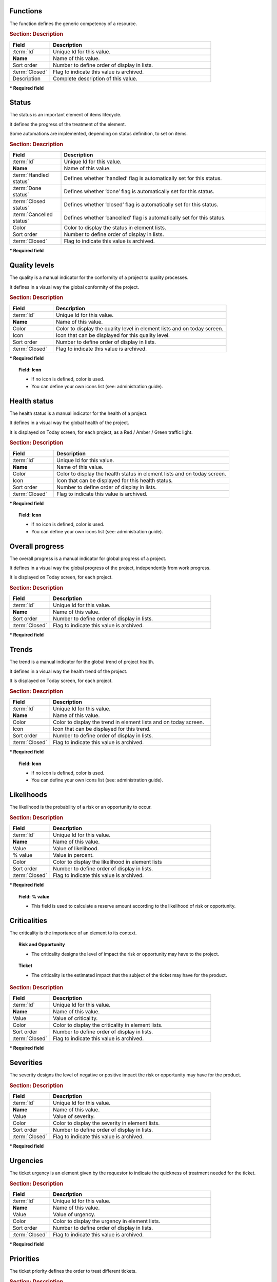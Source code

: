 .. title:: Lists of values

.. index:: ! Function - Lists of values

.. _function:

Functions
^^^^^^^^^

The function defines the generic competency of a resource.

.. rubric:: Section: Description

.. tabularcolumns:: |l|l|

.. list-table::
   :widths: 20, 80
   :header-rows: 1

   * - Field
     - Description
   * - :term:`Id`
     - Unique Id for this value.
   * - **Name**
     - Name of this value.
   * - Sort order
     - Number to define order of display in lists.
   * - :term:`Closed`
     - Flag to indicate this value is archived.
   * - Description
     - Complete description of this value.


**\* Required field**




.. raw:: latex

    \newpage

.. index:: ! Status - Lists of values

.. _status:

Status
^^^^^^

The status is an important element of items lifecycle.

It defines the progress of the treatment of the element.

Some automations are implemented, depending on status definition, to set on items.

.. glossary::

   Handled status

      * This status specifies that the treatment of item is taken over.
      * A :term:`responsible` can be determined.
      * It is possible to require the appointment of a responsible when the status change to "handled".

   Done status

      * This status specifies that the treatment of item is done.
      * A :term:`result` can be specify.
      * It is possible to require a result when the status change to "done".

   Closed status

     * This status specifies that the item is closed.
     * This item is archived, and it disappeared in the list.
     * Item can reappear when "show closed item" is checked.

   Cancelled status

     * This status specifies that the item is cancelled.


.. rubric:: Section: Description

.. tabularcolumns:: |l|l|

.. list-table::
   :widths: 20, 80
   :header-rows: 1

   * - Field
     - Description
   * - :term:`Id`
     - Unique Id for this value.
   * - **Name**
     - Name of this value.
   * - :term:`Handled status`
     - Defines whether ‘handled’ flag is automatically set for this status.
   * - :term:`Done status`
     - Defines whether ‘done’ flag is automatically set for this status.
   * - :term:`Closed status`
     - Defines whether ‘closed’ flag is automatically set for this status.
   * - :term:`Cancelled status`
     - Defines whether ‘cancelled’ flag is automatically set for this status.
   * - Color
     - Color to display the status in element lists.
   * - Sort order
     - Number to define order of display in lists.
   * - :term:`Closed`
     - Flag to indicate this value is archived.

**\* Required field**


.. raw:: latex

    \newpage

.. index:: ! Quality level - Lists of values

.. _quality-level:

Quality levels
^^^^^^^^^^^^^^

The quality is a manual indicator for the conformity of a project to quality processes.

It defines in a visual way the global conformity of the project.

.. rubric:: Section: Description

.. tabularcolumns:: |l|l|

.. list-table::
   :widths: 20, 80
   :header-rows: 1

   * - Field
     - Description
   * - :term:`Id`
     - Unique Id for this value.
   * - **Name**
     - Name of this value.
   * - Color
     - Color to display the quality level in element lists and on today screen.
   * - Icon
     - Icon that can be displayed for this quality level. 
   * - Sort order
     - Number to define order of display in lists.
   * - :term:`Closed`
     - Flag to indicate this value is archived.
   
**\* Required field**

.. topic:: Field: Icon
   
   * If no icon is defined, color is used.
   * You can define your own icons list (see: administration guide).





.. index:: ! Health status - Lists of values

.. _health-status:

Health status
^^^^^^^^^^^^^

The health status is a manual indicator for the health of a project.

It defines in a visual way the global health of the project.

It is displayed on Today screen, for each project, as a Red / Amber / Green traffic light.


.. rubric:: Section: Description

.. tabularcolumns:: |l|l|

.. list-table::
   :widths: 20, 80
   :header-rows: 1

   * - Field
     - Description
   * - :term:`Id`
     - Unique Id for this value.
   * - **Name**
     - Name of this value.
   * - Color
     - Color to display the health status in element lists and on today screen.
   * - Icon
     - Icon that can be displayed for this health status.
   * - Sort order
     - Number to define order of display in lists.
   * - :term:`Closed`
     - Flag to indicate this value is archived.
   
**\* Required field**

.. topic:: Field: Icon
   
   * If no icon is defined, color is used.
   * You can define your own icons list (see: administration guide).


.. raw:: latex

    \newpage

.. index:: ! Overall progress - Lists of values

.. _overall-progress:

Overall progress
^^^^^^^^^^^^^^^^

The overall progress is a manual indicator for global progress of a project.

It defines in a visual way the global progress of the project, independently from work progress.

It is displayed on Today screen, for each project.


.. rubric:: Section: Description

.. tabularcolumns:: |l|l|

.. list-table::
   :widths: 20, 80
   :header-rows: 1

   * - Field
     - Description
   * - :term:`Id`
     - Unique Id for this value.
   * - **Name**
     - Name of this value.
   * - Sort order
     - Number to define order of display in lists.
   * - :term:`Closed`
     - Flag to indicate this value is archived.

**\* Required field**



.. index:: ! Trend - Lists of values

.. _trend:

Trends
^^^^^^

The trend is a manual indicator for the global trend of project health.

It defines in a visual way the health trend of the project.

It is displayed on Today screen, for each project.


.. rubric:: Section: Description

.. tabularcolumns:: |l|l|

.. list-table::
   :widths: 20, 80
   :header-rows: 1

   * - Field
     - Description
   * - :term:`Id`
     - Unique Id for this value.
   * - **Name**
     - Name of this value.
   * - Color
     - Color to display the trend in element lists and on today screen.
   * - Icon
     - Icon that can be displayed for this trend.
   * - Sort order
     - Number to define order of display in lists.
   * - :term:`Closed`
     - Flag to indicate this value is archived.
   
**\* Required field**

.. topic:: Field: Icon
   
   * If no icon is defined, color is used.
   * You can define your own icons list (see: administration guide).

.. raw:: latex

    \newpage

.. index:: ! Likelihood - Lists of values

.. _likelihood:

Likelihoods
^^^^^^^^^^^

The likelihood is the probability of a risk or an opportunity to occur.

.. rubric:: Section: Description

.. tabularcolumns:: |l|l|

.. list-table::
   :widths: 20, 80
   :header-rows: 1

   * - Field
     - Description
   * - :term:`Id`
     - Unique Id for this value.
   * - **Name**
     - Name of this value.
   * - Value
     - Value of likelihood.
   * - % value
     - Value in percent.
   * - Color
     - Color to display the likelihood in element lists
   * - Sort order
     - Number to define order of display in lists.
   * - :term:`Closed`
     - Flag to indicate this value is archived.
   
**\* Required field**

.. topic:: Field: % value

   * This field is used to calculate a reserve amount according to the likelihood of risk or opportunity.


.. index:: ! Criticality - Lists of values

.. _criticality:

Criticalities
^^^^^^^^^^^^^

The criticality is the importance of an element to its context.

.. topic:: Risk and Opportunity

   * The criticality designs the level of impact the risk or opportunity may have to the project.

.. topic:: Ticket

   * The criticality is the estimated impact that the subject of the ticket may have for the product.


.. rubric:: Section: Description

.. tabularcolumns:: |l|l|

.. list-table::
   :widths: 20, 80
   :header-rows: 1

   * - Field
     - Description
   * - :term:`Id`
     - Unique Id for this value.
   * - **Name**
     - Name of this value.
   * - Value
     - Value of criticality.
   * - Color
     - Color to display the criticality in element lists.
   * - Sort order
     - Number to define order of display in lists.
   * - :term:`Closed`
     - Flag to indicate this value is archived.
   
**\* Required field**


.. raw:: latex

    \newpage

.. index:: ! Severity - Lists of values

.. _severity:
	
Severities
^^^^^^^^^^

The severity designs the level of negative or positive impact the risk or opportunity may have for the product.


.. rubric:: Section: Description

.. tabularcolumns:: |l|l|

.. list-table::
   :widths: 20, 80
   :header-rows: 1

   * - Field
     - Description
   * - :term:`Id`
     - Unique Id for this value.
   * - **Name**
     - Name of this value.
   * - Value
     - Value of severity.
   * - Color
     - Color to display the severity in element lists.
   * - Sort order
     - Number to define order of display in lists.
   * - :term:`Closed`
     - Flag to indicate this value is archived.
   
**\* Required field**


.. index:: ! Urgency - Lists of values

.. _urgency:

Urgencies
^^^^^^^^^

The ticket urgency is an element given by the requestor to indicate the quickness of treatment needed for the ticket.

.. rubric:: Section: Description

.. tabularcolumns:: |l|l|

.. list-table::
   :widths: 20, 80
   :header-rows: 1

   * - Field
     - Description
   * - :term:`Id`
     - Unique Id for this value.
   * - **Name**
     - Name of this value.
   * - Value
     - Value of urgency.
   * - Color
     - Color to display the urgency in element lists.
   * - Sort order
     - Number to define order of display in lists.
   * - :term:`Closed`
     - Flag to indicate this value is archived.
   
**\* Required field**



.. raw:: latex

    \newpage

.. index:: ! Priority - Lists of values

.. _priority:

Priorities
^^^^^^^^^^

The ticket priority defines the order to treat different tickets.


.. rubric:: Section: Description

.. tabularcolumns:: |l|l|

.. list-table::
   :widths: 20, 80
   :header-rows: 1

   * - Field
     - Description
   * - :term:`Id`
     - Unique Id for this value.
   * - **Name**
     - Name of this value.
   * - Value
     - Value of priority.
   * - Color
     - Color to display the priority in element lists.
   * - Sort order
     - Number to define order of display in lists.
   * - :term:`Closed`
     - Flag to indicate this value is archived.
   
**\* Required field**



.. index:: ! Risk level - Lists of values

.. _risk-level:

Risk levels
^^^^^^^^^^^

The risk level measures the technical risk of implementation of a requirement.


.. rubric:: Section: Description

.. tabularcolumns:: |l|l|

.. list-table::
   :widths: 20, 80
   :header-rows: 1

   * - Field
     - Description
   * - :term:`Id`
     - Unique Id for this value.
   * - **Name**
     - Name of this value.
   * - Color
     - Color to display the risk level in element lists.
   * - Sort order
     - Number to define order of display in lists.
   * - :term:`Closed`
     - Flag to indicate this value is archived.
   
**\* Required field**

.. raw:: latex

    \newpage

.. index:: ! Feasibility - Lists of values

.. _feasibility:

Feasibilities
^^^^^^^^^^^^^

The feasibility defines the first analysis of implementation of a requirement.


.. rubric:: Section: Description

.. tabularcolumns:: |l|l|

.. list-table::
   :widths: 20, 80
   :header-rows: 1

   * - Field
     - Description
   * - :term:`Id`
     - Unique Id for this status.
   * - **Name**
     - Name of this status.
   * - Color
     - Color to display the feasibility in element lists.
   * - Sort order
     - Number to define order of display in lists.
   * - :term:`Closed`
     - Flag to indicate this status is archived.
   
**\* Required field**


.. index:: ! Efficiency - Lists of values

.. _efficiency:

Efficiencies
^^^^^^^^^^^^

The efficiency measures the result of an action.


.. rubric:: Section: Description

.. tabularcolumns:: |l|l|

.. list-table::
   :widths: 20, 80
   :header-rows: 1

   * - Field
     - Description
   * - :term:`Id`
     - Unique Id for this value.
   * - **Name**
     - Name of this value.
   * - Color
     - Color to display the efficiency in element lists.
   * - Sort order
     - Number to define order of display in lists.
   * - :term:`Closed`
     - Flag to indicate this value is archived.
   
**\* Required field**

.. raw:: latex

    \newpage

.. index:: ! Payment deadline - Lists of values

.. _payment-deadline:

Payment deadlines
^^^^^^^^^^^^^^^^^

The payment deadline is stated on the bill.


.. rubric:: Section: Description

.. tabularcolumns:: |l|l|

.. list-table::
   :widths: 20, 80
   :header-rows: 1

   * - Field
     - Description
   * - :term:`Id`
     - Unique Id for this value.
   * - **Name**
     - Name of this value.
   * - Number of days
     - Delay in payment (in days).
   * - End of month
     - Flag to indicate that delay for payment is set at the end of month.
   * - Sort order
     - Number to define order of display in lists.
   * - :term:`Closed`
     - Flag to indicate this value is archived.
   
**\* Required field**

.. index:: ! Payment method - Lists of values

.. _payment-method:

Payment methods
^^^^^^^^^^^^^^^

The mode of payment.


.. rubric:: Section: Description

.. tabularcolumns:: |l|l|

.. list-table::
   :widths: 20, 80
   :header-rows: 1

   * - Field
     - Description
   * - :term:`Id`
     - Unique Id for this value.
   * - **Name**
     - Name of this value.
   * - Sort order
     - Number to define order of display in lists.
   * - :term:`Closed`
     - Flag to indicate this value is archived.
   
**\* Required field**


.. raw:: latex

    \newpage

.. index:: ! Delivery mode - Lists of values

.. _delivery-mode:

Delivery modes
^^^^^^^^^^^^^^

The mode of delivery.


.. rubric:: Section: Description

.. tabularcolumns:: |l|l|

.. list-table::
   :widths: 20, 80
   :header-rows: 1

   * - Field
     - Description
   * - :term:`Id`
     - Unique Id for this value.
   * - **Name**
     - Name of this value.
   * - Sort order
     - Number to define order of display in lists.
   * - :term:`Closed`
     - Flag to indicate this value is archived.
   
**\* Required field**

.. index:: ! Measure unit - Lists of values

.. _measure-unit:

Measure units
^^^^^^^^^^^^^

The measure units.


.. rubric:: Section: Description

.. tabularcolumns:: |l|l|

.. list-table::
   :widths: 20, 80
   :header-rows: 1

   * - Field
     - Description
   * - :term:`Id`
     - Unique Id for this value.
   * - **Name**
     - Name of this value.
   * - Plural of name
     - Plural form of name.
   * - Sort order
     - Number to define order of display in lists.
   * - :term:`Closed`
     - Flag to indicate this value is archived.
   
**\* Required field**


